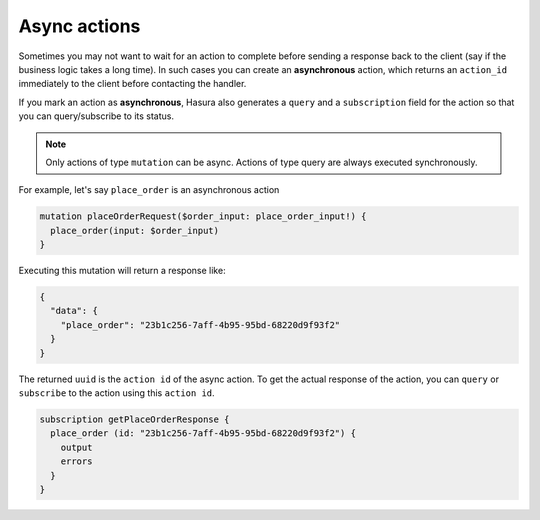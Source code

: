 .. meta::
   :description: Async actions
   :keywords: hasura, docs, actions, async actions

.. _async_actions:

Async actions
=============

.. contents:: Table of contents
  :backlinks: none
  :depth: 1
  :local:

Sometimes you may not want to wait for an action to complete before sending a
response back to the client (say if the business logic takes a long time). In
such cases you can create an **asynchronous** action, which returns an
``action_id`` immediately to the client before contacting the handler.

If you mark an action as **asynchronous**, Hasura also generates a
``query`` and a ``subscription`` field for the action so that you can
query/subscribe to its status.

.. admonition:: Note

  Only actions of type ``mutation`` can be async. Actions of type query are always executed synchronously.

For example, let's say ``place_order`` is an asynchronous action

.. code-block:: graphql

   mutation placeOrderRequest($order_input: place_order_input!) {
     place_order(input: $order_input) 
   }

Executing this mutation will return a response like:

.. code-block:: json

   {
     "data": {
       "place_order": "23b1c256-7aff-4b95-95bd-68220d9f93f2"
     }
   }

The returned ``uuid`` is the ``action id`` of the async action. To get the actual
response of the action, you can ``query`` or ``subscribe`` to the action
using this ``action id``.

.. code-block:: graphql

    subscription getPlaceOrderResponse {
      place_order (id: "23b1c256-7aff-4b95-95bd-68220d9f93f2") {
        output
        errors
      }
    }

